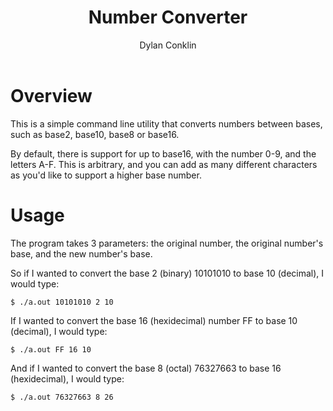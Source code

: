#+author: Dylan Conklin
#+title: Number Converter

* Overview

This is a simple command line utility that converts numbers between bases, such as base2, base10, base8 or base16.

By default, there is support for up to base16, with the number 0-9, and the letters A-F. This is arbitrary, and you can add as many different characters as you'd like to support a higher base number.

* Usage

The program takes 3 parameters: the original number, the original number's base, and the new number's base.

So if I wanted to convert the base 2 (binary) 10101010 to base 10 (decimal), I would type:

#+begin_example
$ ./a.out 10101010 2 10
#+end_example

If I wanted to convert the base 16 (hexidecimal) number FF to base 10 (decimal), I would type:

#+begin_example
$ ./a.out FF 16 10
#+end_example

And if I wanted to convert the base 8 (octal) 76327663 to base 16 (hexidecimal), I would type:

#+begin_example
$ ./a.out 76327663 8 26
#+end_example

